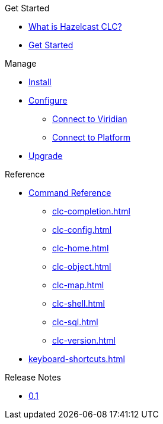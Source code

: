 .Get Started
* xref:overview.adoc[What is Hazelcast CLC?]
* xref:get-started.adoc[Get Started]

.Manage
* xref:install-clc.adoc[Install]
* xref:configuration.adoc[Configure]
** xref:connect-to-viridian.adoc[Connect to Viridian]
** xref:connect-to-platform.adoc[Connect to Platform]
* xref:upgrade-clc.adoc[Upgrade]

.Reference
* xref:clc-commands.adoc[Command Reference]
** xref:clc-completion.adoc[]
** xref:clc-config.adoc[]
** xref:clc-home.adoc[]
** xref:clc-object.adoc[]
** xref:clc-map.adoc[]
** xref:clc-shell.adoc[]
** xref:clc-sql.adoc[]
** xref:clc-version.adoc[]
* xref:keyboard-shortcuts.adoc[]

.Release Notes
* xref:release-notes.adoc[0.1]